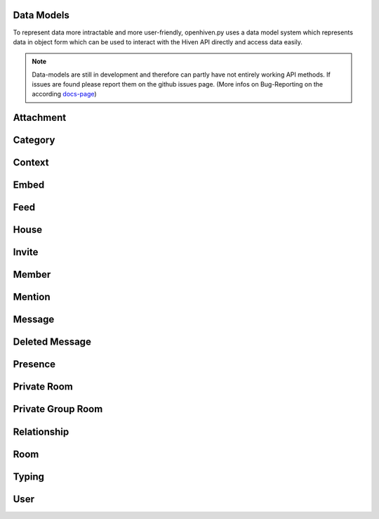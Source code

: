 ***********
Data Models
***********

To represent data more intractable and more user-friendly, openhiven.py uses a data model system which represents
data in object form which can be used to interact with the Hiven API directly and access data easily.

.. note::

    Data-models are still in development and therefore can partly have not entirely working API methods.
    If issues are found please report them on the github issues page. (More infos on Bug-Reporting on the according
    `docs-page <https://openhivenpy.readthedocs.io/en/stable/intro/bug_reporting.html>`_)

***********
Attachment
***********

.. py:class:: Attachment

    Represents a Hiven Attachment

    .. attribute:: filename

        Returns the file's filename.

    .. attribute:: media_url

        Returns the file's URL in Hiven's CDN.

    .. attribute:: raw

        Returns the raw data sent from Hiven. Useful for image sizes

********
Category
********

.. py:class:: Category

    Represents a Hiven Entity

*******
Context
*******

.. py:class:: Context

    Represents a Command Context for a triggered command in the CommandListener

    .. note::

        Currently not accessible since no CommandListener was implemented yet

*****
Embed
*****

.. py:class:: Embed

    Represents a Command Context for a triggered command in the CommandListener

    .. note::

        Currently not accessible since no CommandListener was implemented yet

    .. attribute:: url

        Returns the URL the embed is linked to.

    .. attribute:: type

        Returns the type (in :class:`int`) for the embed.

    .. attribute:: title

        Returns the title for the embed.

    .. attribute:: image

        Returns the image for the embed.

    .. attribute:: description

        Returns the description for the embed.

****
Feed
****

.. py:class:: Feed

    Represents a Client Feeds of the User

*****
House
*****

.. py:class:: House

    Represents a Hiven House Object

    .. attribute:: id

        Returns the ID relating to the house.

    .. attribute:: name

        Returns the house's name

    .. attribute:: banner

        Returns the house's banner.

    .. attribute:: icon

        Returns the house's icon in the correct link format

    .. attribute:: owner_id

        Returns the house owner's ID

    .. attribute:: roles

        Returns the house's roles

    .. attribute:: members

        Returns the house's members

    .. attribute:: users

        Alias for :attr:`members`

    .. function:: get_member(member_id)

        Fetches a member based on their id.

        :param member_id: The ID of the member.
        :type member_id: int
        :return: The user if found else None
        :rtype: :class:`Member`

    .. function:: create_room(name)
        :async:

        Creates a room in the current house.

        Requires permissions to execute. Will automatically fail if not sufficient!

        :param name: The house name
        :type name: str
        :return: The generated room if successful else None
        :rtype: :class:`Room`

    .. function:: leave()
        :async:

        Leaves the current house.

        :return: True if successful else False
        :rtype: bool

    .. function:: edit(**kwargs)
        :async:

        Edits the current house. Requires the user to have permissions.

        :param name: House name
        :type name: str
        :param icon: House icon
        :type icon: :class:`base64`
        :return: True if successful else False
        :rtype: bool

    .. function:: create_invite()
        :async:

        Creates an invite for the current house.

        :return: The new generated invite link of the House if the request was successful else None
        :rtype: str or None

******
Invite
******

.. py:class:: Invite

    Represents a Hiven Invite to a House

    .. attribute:: code

        Returns the invite code itself

    .. attribute:: url

        Returns the :attr:`code` in correct usage format

    .. attribute:: house

        Returns the house of the invite

    .. attribute:: max_age

        Returns the max age of the invite

    .. attribute:: max_uses

        Returns the maximum usage of the invite

    .. attribute:: house_members

        Returns the amount of members of the house the invite is linked to

******
Member
******

.. py:class:: Member

    Represents a Hiven Member of a House

*******
Mention
*******

.. py:class:: Mention

    Represents a Hiven Mention in a message

*******
Message
*******

.. py:class:: Message

    .. attribute:: id

        Returns the ID of the message.

    .. attribute:: author

        Returns the author of the message.

    .. attribute:: created_at

        Returns the time the message was sent.

    .. attribute:: edited_at

        Returns the time the message was edited. Will return None if it hasn't been edited.

    .. attribute:: room

        Returns the :class:`Room` the message belongs to

    .. attribute:: house

        Returns the :class:`House` the message belongs to. May return None in a :class:`Private Room`

    .. attribute:: attachment

        Returns the :class:`Attachment` of the message. May return None.

    .. attribute:: content

        Returns the message's content.

    .. attribute:: mentions

        Returns the list of mentions in the message. May return None.

    .. attribute:: embed

        Returns the embed in the message.

    .. function:: mark_message_as_read(delay)
        :async:

        Marks the message as read. Bot clients do not need to use this.

        :param delay: Delay until execution
        :type delay: float
        :return: `True` if successful else `False`
        :rtype: bool

    .. function:: delete(delay = 0)
        :async:

        Deletes the message. Raises :class:`Forbidden` if not allowed.

        :param delay: Delay until execution
        :type delay: float
        :return: The `DeletedMessage` object if successful else `False`
        :rtype: :class:`DeletedMessage`

    .. function:: edit(content)

        Edits the message. Returns True if successful.

        :param content: The message's content.
        :type content: str
        :rtype: bool

***************
Deleted Message
***************


.. py:class:: DeletedMessage

    Represents a deleted Message in a room

    .. attribute:: house_id

        Returns the house id of the message

    .. attribute:: message_id

        Returns the message id of the message

    .. attribute:: room_id

        Returns the room id of the message

********
Presence
********

.. py:class:: Presence

    Represents a user's current visible presence

************
Private Room
************

.. py:class:: PrivateRoom

    Represents a private message room with another user or bot

    .. note::

        This is not to be confused with PrivateGroupRoom!
        PrivateGroupRoom is for private non-group rooms, whilst PrivateRoom is private non-group rooms.

    .. attribute:: user

        The user in the room

    .. attribute:: recipient

        Aliases for :attr:`user`

    .. attribute:: id

        The ID of the room

    .. attribute:: last_message_id

        The last message's ID

    .. attribute:: name

        The name of the room

    .. function:: send(content, delay)
        :async:

        This function is a coroutine!

        Sends a message in the room

        :param content: The message's content
        :type content: str
        :param attatchment: The message's attachment
        :type attatchment: :class:`binary`
        :param delay: Delay until execution
        :type delay: float
        :return: The `Message` object if successful else `None`
        :rtype: :class:`Message`

******************
Private Group Room
******************

.. py:class:: PrivateGroupRoom

    Represents a private group room with other users

    .. attribute:: recipients

        Recipients in the :class:`PrivateGroupRoom`

    .. attribute:: id

        The ID of the Group

    .. attribute:: last_message_id

        The last message's ID

    .. attribute:: name

        The name of the Group

    .. function:: send(content, delay)
        :async:

        Sends a message in the room

        :param content: The message's content
        :type content: str
        :param delay: Delay until execution. Defaults to 0
        :type delay: float
        :return: The `Message` object if successful else `None`
        :rtype: :class:`Message`

************
Relationship
************

.. py:class:: Relationship

    Represents a Relationship between a user and the Client

****
Room
****

.. py:class:: Room

    Represents a Hiven Room in a House

    .. attribute:: id

        Returns the room ID

    .. attribute:: name

        Returns the rooms name

    .. attribute:: house

        Returns the house the room belongs in

    .. attribute:: position

        Returns the position of the room in the category

    .. attribute:: emoji

        Returns the room's emoji

    .. attribute:: description

        Returns the room's description

    .. function:: send(kwargs)
        :async:

        Sends a message in the Room. Returns the message if successful.

        :param content: The message's content
        :type content: str
        :param delay: Delay until execution. Defaults to 0
        :type delay: float
        :return: The message object if successful else `None`
        :rtype: :class:`Message`

    .. function:: edit(**kwargs)
        :async:

        Edits the Room. The client needs permissions to do this.

        :param name: The room name
        :type name: str
        :param emoji: The room's emoji
        :type emoji: str
        :param description: The room's description
        :type description: str
        :return: `True` if successful else `False`
        :rtype: bool

******
Typing
******

.. py:class:: Typing

    Represents a user typing

    .. note::

        Will likely be removed in the future!

****
User
****

.. py:class:: User

    Represents a global User on Hiven

    .. attribute:: id

        Returns the user's ID

    .. attribute:: username

        Returns the user's username. Not to be confused with :attr:`name`.

    .. attribute:: name

        Returns the user's name.

    .. attribute:: icon

        Returns the user's icon.

    .. attribute:: header

        Returns the user's header. This is called a banner in Hiven's UI.

    .. attribute:: bot

        Returns `True` if the user is a bot

    .. attribute:: location

        Returns the user's location. Returns `None` if they don't have one set.

    .. attribute:: website

        Returns the user's website. Returns `None` if they don't have one set.

    .. attribute:: presence

        Returns the user's :class:`Presence`

    .. attribute:: joined_at

        Returns the date and time the user joined Hiven.

